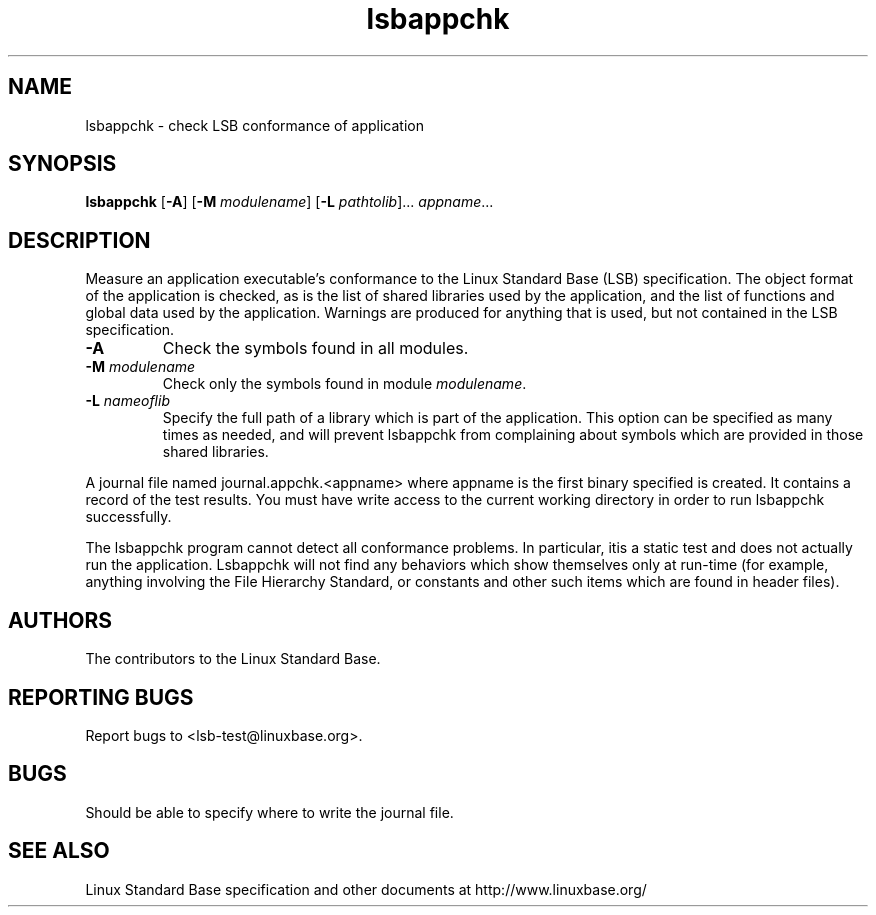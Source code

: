 .TH lsbappchk "1" "" "lsbappchk (LSB)" LSB
.SH NAME
lsbappchk \- check LSB conformance of application
.SH SYNOPSIS
.B lsbappchk
.RB [ \-A ]
.RB [ \-M
.IR modulename ]
.RB [ \-L
.IR pathtolib ]...
.IR appname ...
.SH DESCRIPTION
.PP
Measure an application executable's conformance to the Linux Standard
Base (LSB) specification. The object format of the application is
checked, as is the list of shared libraries used by the application,
and the list of functions and global data used by the
application. Warnings are produced for anything that is used, but not
contained in the LSB specification.
.TP
\fB\-A
Check the symbols found in all modules.
.TP
\fB\-M \fImodulename\fR
Check only the symbols found in module \fImodulename\fR.
.TP
\fB\-L \fInameoflib\fR
Specify the full path of a library which is part of the application.  This
option can be specified as many times as needed, and will prevent lsbappchk
from complaining about symbols which are provided in those shared
libraries.
.PP
A journal file named journal.appchk.<appname> where appname is the
first binary specified is created. It contains a record of the test
results. You must have write access to the current working directory
in order to run lsbappchk successfully.
.PP
The lsbappchk program cannot detect all conformance problems.  In particular, itis a static test and does not actually run the application.  Lsbappchk
will not find any behaviors which show themselves only at run\-time
(for example, anything involving the File Hierarchy Standard, or
constants and other such items which are found in header files).
.SH "AUTHORS"
The contributors to the Linux Standard Base.
.SH "REPORTING BUGS"
Report bugs to <lsb-test@linuxbase.org>.
.SH "BUGS"
Should be able to specify where to write the journal file.
.SH "SEE ALSO"
Linux Standard Base specification and other documents at
http://www.linuxbase.org/
